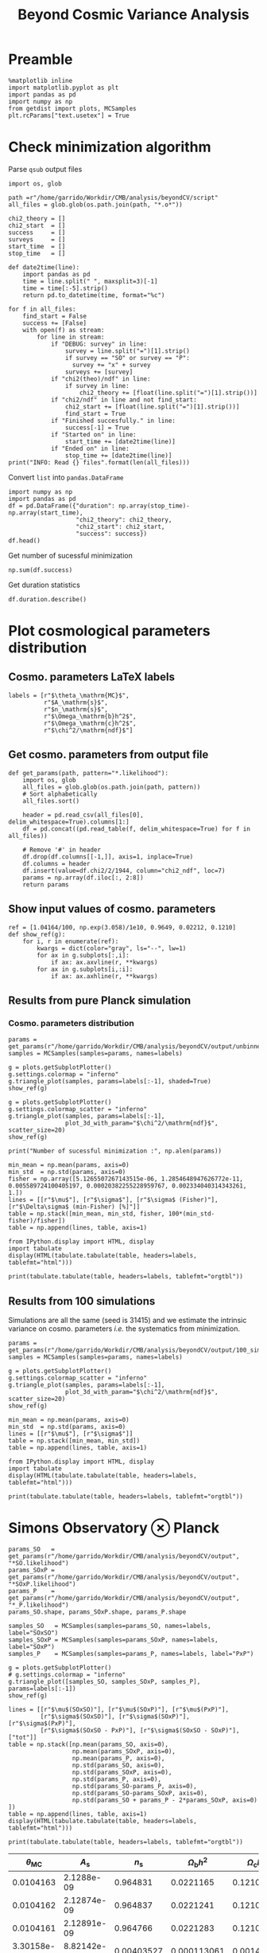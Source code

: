#+TITLE: Beyond Cosmic Variance Analysis

* Preamble
#+BEGIN_SRC ipython :session bcv :results none
  %matplotlib inline
  import matplotlib.pyplot as plt
  import pandas as pd
  import numpy as np
  from getdist import plots, MCSamples
  plt.rcParams["text.usetex"] = True
#+END_SRC

* Check minimization algorithm
Parse =qsub= output files
#+BEGIN_SRC ipython :session bcv :results none
  import os, glob

  path =r"/home/garrido/Workdir/CMB/analysis/beyondCV/script"
  all_files = glob.glob(os.path.join(path, "*.o*"))

  chi2_theory = []
  chi2_start  = []
  success     = []
  surveys     = []
  start_time  = []
  stop_time   = []

  def date2time(line):
      import pandas as pd
      time = line.split(" ", maxsplit=3)[-1]
      time = time[:-5].strip()
      return pd.to_datetime(time, format="%c")

  for f in all_files:
      find_start = False
      success += [False]
      with open(f) as stream:
          for line in stream:
              if "DEBUG: survey" in line:
                  survey = line.split("=")[1].strip()
                  if survey == "SO" or survey == "P":
                    survey += "x" + survey
                  surveys += [survey]
              if "chi2(theo)/ndf" in line:
                  if survey in line:
                      chi2_theory += [float(line.split("=")[1].strip())]
              if "chi2/ndf" in line and not find_start:
                  chi2_start += [float(line.split("=")[1].strip())]
                  find_start = True
              if "Finished succesfully." in line:
                  success[-1] = True
              if "Started on" in line:
                  start_time += [date2time(line)]
              if "Ended on" in line:
                  stop_time += [date2time(line)]
  print("INFO: Read {} files".format(len(all_files)))
#+END_SRC

Convert =list= into =pandas.DataFrame=
#+BEGIN_SRC ipython :session bcv :results drawer
  import numpy as np
  import pandas as pd
  df = pd.DataFrame({"duration": np.array(stop_time)-np.array(start_time),
                     "chi2_theory": chi2_theory,
                     "chi2_start": chi2_start,
                     "success": success})
  df.head()
#+END_SRC

#+RESULTS:
:results:
# Out[152]:
#+BEGIN_EXAMPLE
  duration  chi2_theory  chi2_start  success
  0 00:18:22     0.977054    1.327345     True
  1 00:31:34     0.977054    1.472700    False
  2 00:14:12     0.977054    6.900759     True
  3 00:18:42     0.977054    7.013102     True
  4 00:27:40     0.977054    2.224125    False
#+END_EXAMPLE
:end:

Get number of sucessful minimization
#+BEGIN_SRC ipython :session bcv :results drawer
  np.sum(df.success)
#+END_SRC

Get duration statistics
#+BEGIN_SRC ipython :session bcv :results drawer
  df.duration.describe()
#+END_SRC

#+RESULTS:
:results:
# Out[150]:
#+BEGIN_EXAMPLE
  count                        97
  mean     0 days 00:20:10.329896
  std      0 days 00:08:08.127261
  min             0 days 00:05:13
  25%             0 days 00:14:12
  50%             0 days 00:18:22
  75%             0 days 00:25:45
  max             0 days 00:45:59
  Name: duration, dtype: object
#+END_EXAMPLE
:end:

* Plot cosmological parameters distribution
** Cosmo. parameters LaTeX labels
#+BEGIN_SRC ipython :session bcv :results none
  labels = [r"$\theta_\mathrm{MC}$",
            r"$A_\mathrm{s}$",
            r"$n_\mathrm{s}$",
            r"$\Omega_\mathrm{b}h^2$",
            r"$\Omega_\mathrm{c}h^2$",
            r"$\chi^2/\mathrm{ndf}$"]
#+END_SRC

** Get cosmo. parameters from output file
#+BEGIN_SRC ipython :session bcv :results none
  def get_params(path, pattern="*.likelihood"):
      import os, glob
      all_files = glob.glob(os.path.join(path, pattern))
      # Sort alphabetically
      all_files.sort()

      header = pd.read_csv(all_files[0], delim_whitespace=True).columns[1:]
      df = pd.concat((pd.read_table(f, delim_whitespace=True) for f in all_files))

      # Remove '#' in header
      df.drop(df.columns[[-1,]], axis=1, inplace=True)
      df.columns = header
      df.insert(value=df.chi2/2/1944, column="chi2_ndf", loc=7)
      params = np.array(df.iloc[:, 2:8])
      return params
#+END_SRC

** Show input values of cosmo. parameters
#+BEGIN_SRC ipython :session bcv :results none
  ref = [1.04164/100, np.exp(3.058)/1e10, 0.9649, 0.02212, 0.1210]
  def show_ref(g):
      for i, r in enumerate(ref):
          kwargs = dict(color="gray", ls="--", lw=1)
          for ax in g.subplots[:,i]:
              if ax: ax.axvline(r, **kwargs)
          for ax in g.subplots[i,:i]:
              if ax: ax.axhline(r, **kwargs)
#+END_SRC
** Results from pure Planck simulation
*** Cosmo. parameters distribution
#+BEGIN_SRC ipython :session bcv :results none
  params = get_params(r"/home/garrido/Workdir/CMB/analysis/beyondCV/output/unbinned")
  samples = MCSamples(samples=params, names=labels)
#+END_SRC

#+BEGIN_SRC ipython :session bcv :results raw drawer
  g = plots.getSubplotPlotter()
  g.settings.colormap = "inferno"
  g.triangle_plot(samples, params=labels[:-1], shaded=True)
  show_ref(g)
#+END_SRC

#+RESULTS:
:results:
# Out[6]:
[[file:./obipy-resources/udD6Jr.png]]
:end:

#+BEGIN_SRC ipython :session bcv :results raw drawer
  g = plots.getSubplotPlotter()
  g.settings.colormap_scatter = "inferno"
  g.triangle_plot(samples, params=labels[:-1],
                  plot_3d_with_param="$\chi^2/\mathrm{ndf}$", scatter_size=20)
  show_ref(g)
#+END_SRC

#+RESULTS:
:results:
# Out[7]:
[[file:./obipy-resources/IIe6N6.png]]
:end:

#+BEGIN_SRC ipython :session bcv :results output
  print("Number of sucessful minimization :", np.alen(params))
#+END_SRC

#+RESULTS:
: Number of sucessful minimization : 638

#+BEGIN_SRC ipython :session bcv :results none
  min_mean = np.mean(params, axis=0)
  min_std  = np.std(params, axis=0)
  fisher = np.array([5.1265507267143515e-06, 1.2854648947626772e-11, 0.005589724100405197, 0.00020382255228959767, 0.002334040314343261, 1.])
  lines = [[r"$\mu$"], [r"$\sigma$"], [r"$\sigma$ (Fisher)"], [r"$\Delta\sigma$ (min-Fisher) [%]"]]
  table = np.stack([min_mean, min_std, fisher, 100*(min_std-fisher)/fisher])
  table = np.append(lines, table, axis=1)
#+END_SRC

#+BEGIN_SRC ipython :session bcv :results raw drawer
  from IPython.display import HTML, display
  import tabulate
  display(HTML(tabulate.tabulate(table, headers=labels, tablefmt="html")))
#+END_SRC

#+RESULTS:
:results:
# Out[17]:
: <IPython.core.display.HTML object>
:end:

#+BEGIN_SRC ipython :session bcv :results raw output :export none
  print(tabulate.tabulate(table, headers=labels, tablefmt="orgtbl"))
#+END_SRC

#+RESULTS:
|                                 | $\theta_\mathrm{MC}$ | $A_\mathrm{s}$ | $n_\mathrm{s}$ | $\Omega_\mathrm{b}h^2$ | $\Omega_\mathrm{c}h^2$ | $\chi^2/\mathrm{ndf}$ |
|---------------------------------+----------------------+----------------+----------------+------------------------+------------------------+-----------------------|
| $\mu$                           |            0.0104162 |    2.12887e-09 |       0.964695 |              0.0221223 |                0.12108 |               1.53808 |
| $\sigma$                        |          4.99937e-06 |    1.24047e-11 |     0.00544548 |            0.000206822 |              0.0022281 |               0.03946 |
| $\sigma$ (Fisher)               |          5.12655e-06 |    1.28546e-11 |     0.00558972 |            0.000203823 |             0.00233404 |                     1 |
| $\Delta\sigma$ (min-Fisher) [%] |             -2.48081 |        -3.5002 |       -2.58047 |                1.47141 |                -4.5391 |               -96.054 |

** Results from 100 simulations
Simulations are all the same (seed is 31415) and we estimate the intrinsic variance on
cosmo. parameters /i.e./ the systematics from minimization.

#+BEGIN_SRC ipython :session bcv :results nones
  params = get_params(r"/home/garrido/Workdir/CMB/analysis/beyondCV/output/100_sims_syst")
  samples = MCSamples(samples=params, names=labels)
#+END_SRC

#+BEGIN_SRC ipython :session bcv :results raw drawer
  g = plots.getSubplotPlotter()
  g.settings.colormap_scatter = "inferno"
  g.triangle_plot(samples, params=labels[:-1],
                  plot_3d_with_param="$\chi^2/\mathrm{ndf}$", scatter_size=20)
  show_ref(g)
#+END_SRC

#+RESULTS:
:results:
# Out[38]:
[[file:./obipy-resources/AJvxQD.png]]
:end:

#+BEGIN_SRC ipython :session bcv :results none
  min_mean = np.mean(params, axis=0)
  min_std  = np.std(params, axis=0)
  lines = [[r"$\mu$"], [r"$\sigma$"]]
  table = np.stack([min_mean, min_std])
  table = np.append(lines, table, axis=1)
#+END_SRC

#+BEGIN_SRC ipython :session bcv :results raw drawer
  from IPython.display import HTML, display
  import tabulate
  display(HTML(tabulate.tabulate(table, headers=labels, tablefmt="html")))
#+END_SRC

#+RESULTS:
:results:
# Out[17]:
: <IPython.core.display.HTML object>
:end:

#+BEGIN_SRC ipython :session bcv :results raw output :export none
  print(tabulate.tabulate(table, headers=labels, tablefmt="orgtbl"))
#+END_SRC

#+RESULTS:
|          | $\theta_\mathrm{MC}$ | $A_\mathrm{s}$ | $n_\mathrm{s}$ | $\Omega_\mathrm{b}h^2$ | $\Omega_\mathrm{c}h^2$ | $\chi^2/\mathrm{ndf}$ |
|----------+----------------------+----------------+----------------+------------------------+------------------------+-----------------------|
| $\mu$    |            0.0104275 |    2.10469e-09 |       0.975453 |              0.0224105 |               0.116425 |              0.975523 |
| $\sigma$ |          8.08209e-08 |    3.69492e-13 |    0.000129202 |            6.52134e-06 |            7.14235e-05 |           3.21921e-06 |


* Simons Observatory ⊗ Planck
#+BEGIN_SRC ipython :session bcv :results raw drawer
  params_SO   = get_params(r"/home/garrido/Workdir/CMB/analysis/beyondCV/output", "*SO.likelihood")
  params_SOxP = get_params(r"/home/garrido/Workdir/CMB/analysis/beyondCV/output", "*SOxP.likelihood")
  params_P    = get_params(r"/home/garrido/Workdir/CMB/analysis/beyondCV/output", "*_P.likelihood")
  params_SO.shape, params_SOxP.shape, params_P.shape
#+END_SRC

#+RESULTS:
:results:
# Out[86]:
: ((971, 6), (971, 6), (971, 6))
:end:

#+BEGIN_SRC ipython :session bcv :results none
  samples_SO   = MCSamples(samples=params_SO, names=labels, label="SOxSO")
  samples_SOxP = MCSamples(samples=params_SOxP, names=labels, label="SOxP")
  samples_P    = MCSamples(samples=params_P, names=labels, label="PxP")
#+END_SRC

#+BEGIN_SRC ipython :session bcv :results raw drawer
  g = plots.getSubplotPlotter()
  # g.settings.colormap = "inferno"
  g.triangle_plot([samples_SO, samples_SOxP, samples_P], params=labels[:-1])
  show_ref(g)
#+END_SRC

#+RESULTS:
:results:
# Out[78]:
[[file:./obipy-resources/Bl8AS5.png]]
:end:

#+BEGIN_SRC ipython :session bcv :results none
  lines = [[r"$\mu$(SOxSO)"], [r"$\mu$(SOxP)"], [r"$\mu$(PxP)"],
           [r"$\sigma$(SOxSO)"], [r"$\sigma$(SOxP)"], [r"$\sigma$(PxP)"],
           [r"$\sigma$(SOxSO - PxP)"], [r"$\sigma$(SOxSO - SOxP)"], ["tot"]]
  table = np.stack([np.mean(params_SO, axis=0),
                    np.mean(params_SOxP, axis=0),
                    np.mean(params_P, axis=0),
                    np.std(params_SO, axis=0),
                    np.std(params_SOxP, axis=0),
                    np.std(params_P, axis=0),
                    np.std(params_SO-params_P, axis=0),
                    np.std(params_SO-params_SOxP, axis=0),
                    np.std(params_SO + params_P - 2*params_SOxP, axis=0)
  ])
  table = np.append(lines, table, axis=1)
  display(HTML(tabulate.tabulate(table, headers=labels, tablefmt="html")))
#+END_SRC

#+BEGIN_SRC ipython :session bcv :results raw output :export none
  print(tabulate.tabulate(table, headers=labels, tablefmt="orgtbl"))
#+END_SRC

#+RESULTS:
|                        | $\theta_\mathrm{MC}$ | $A_\mathrm{s}$ | $n_\mathrm{s}$ | $\Omega_\mathrm{b}h^2$ | $\Omega_\mathrm{c}h^2$ | $\chi^2/\mathrm{ndf}$ |
|------------------------+----------------------+----------------+----------------+------------------------+------------------------+-----------------------|
| $\mu$(SOxSO)           |            0.0104165 |    2.12888e-09 |       0.964796 |               0.022119 |               0.121061 |               1.00019 |
| $\mu$(SOxP)            |            0.0104165 |    2.12863e-09 |       0.964918 |              0.0221197 |               0.121011 |               1.00034 |
| $\mu$(PxP)             |            0.0104164 |    2.12876e-09 |       0.964918 |               0.022122 |               0.121043 |               1.00003 |
| $\sigma$(SOxSO)        |          4.35923e-06 |    1.19063e-11 |     0.00529269 |            0.000197395 |             0.00208537 |             0.0319118 |
| $\sigma$(SOxP)         |          4.70511e-06 |    1.28073e-11 |     0.00574473 |            0.000196329 |             0.00236035 |             0.0321642 |
| $\sigma$(PxP)          |          5.16462e-06 |    1.32325e-11 |     0.00592473 |            0.000214703 |             0.00238011 |             0.0327516 |
| $\sigma$(SOxSO - PxP)  |          2.99731e-06 |    7.16794e-12 |     0.00314853 |            0.000122405 |             0.00133315 |             0.0201569 |
| $\sigma$(SOxSO - SOxP) |          2.03202e-06 |    5.97189e-12 |     0.00261404 |            8.41646e-05 |             0.00127252 |             0.0126795 |
| tot                    |          3.05013e-06 |    9.43821e-12 |     0.00429037 |            0.000118191 |             0.00217506 |             0.0185606 |




| $\theta_\mathrm{MC}$ | $A_\mathrm{s}$ | $n_\mathrm{s}$ | $\Omega_\mathrm{b}h^2$ | $\Omega_\mathrm{c}h^2$ | $\chi^2/\mathrm{ndf}$ |
|----------------------+----------------+----------------+------------------------+------------------------+-----------------------|
|            0.0104163 |     2.1288e-09 |       0.964831 |              0.0221165 |               0.121037 |              0.998797 |
|            0.0104162 |    2.12874e-09 |       0.964837 |              0.0221241 |               0.121029 |               1.00012 |
|            0.0104161 |    2.12891e-09 |       0.964766 |              0.0221283 |               0.121065 |              0.999338 |
|          3.30158e-06 |    8.82142e-12 |     0.00403527 |            0.000113061 |             0.00147556 |             0.0259158 |
|          4.13856e-06 |    1.10042e-11 |      0.0048009 |            0.000153239 |             0.00196259 |             0.0260542 |
|          4.88563e-06 |    1.22407e-11 |     0.00529792 |            0.000204028 |              0.0022389 |             0.0249852 |
|          3.76192e-06 |    9.58206e-12 |     0.00406034 |            0.000171957 |             0.00181588 |              0.024773 |
|          2.53148e-06 |    7.13821e-12 |     0.00291831 |            0.000104709 |             0.00135525 |             0.0210134 |

#+BEGIN_SRC ipython :session bcv :results raw drawer
  np.sqrt(np.mean((params_SO-params_P)**2, axis=0))
#+END_SRC

#+RESULTS:
:results:
# Out[90]:
#+BEGIN_EXAMPLE
  array([3.76838567e-06, 9.58264856e-12, 4.06086871e-03, 1.72355839e-04,
  1.81610221e-03, 2.47789402e-02])
#+END_EXAMPLE
:end:

#+BEGIN_SRC ipython :session bcv :results raw drawer
  np.std(params_SO-params_P, axis=0)
#+END_SRC

#+RESULTS:
:results:
# Out[91]:
#+BEGIN_EXAMPLE
  array([3.76191588e-06, 9.58206477e-12, 4.06034254e-03, 1.71957421e-04,
  1.81588484e-03, 2.47730260e-02])
#+END_EXAMPLE
:end:

#+BEGIN_SRC ipython :session :results raw drawer
  plt.semilogy()
  x = np.arange(5)
  plt.plot(x, np.std(params_SO-params_P, axis=0)[:-1], "o")
  plt.plot(x, np.std(params_SO, axis=0)[:-1], "o", label="SOxSO")
  plt.plot(x, np.std(params_SOxP, axis=0)[:-1], "o", label="SOxP")
  plt.plot(x, np.std(params_P, axis=0)[:-1], "o", label="P")
  plt.xticks(x, labels[:-1])
  plt.legend()
#+END_SRC

#+RESULTS:
:results:
# Out[37]:
: <matplotlib.legend.Legend at 0x7f78ebf4aeb8>
[[file:./obipy-resources/YpLA07.png]]
:end:

#+BEGIN_SRC ipython :session bcv :results raw drawer
  np.std((params_SO[:,:-1] + params_P[:,:-1] - 2*params_SOxP[:,:-1]), axis=0)
#+END_SRC

#+RESULTS:
:results:
# Out[79]:
#+BEGIN_EXAMPLE
  array([1.07947422e-11, 8.40766608e-23, 1.40824400e-05, 2.58359804e-08,
  3.05292616e-06])
#+END_EXAMPLE
:end:
